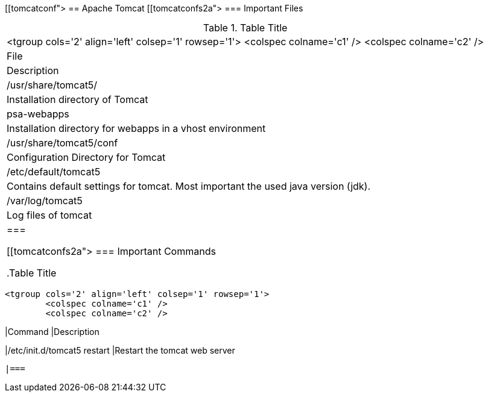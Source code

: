 [[tomcatconf">
== Apache Tomcat
[[tomcatconfs2a">
=== Important Files

.Table Title
|===

			<tgroup cols='2' align='left' colsep='1' rowsep='1'>
				<colspec colname='c1' />
				<colspec colname='c2' />
				
					
|File
|Description
					
				
				
					
|/usr/share/tomcat5/
|Installation directory of Tomcat
					
					
|psa-webapps
| Installation directory for webapps in a vhost environment
						
					
					
|/usr/share/tomcat5/conf
| Configuration Directory for Tomcat
					
					
|/etc/default/tomcat5
| Contains default settings for tomcat. Most important the
							used java version (jdk).
					
					
|/var/log/tomcat5
| Log files of tomcat
					
				
			
		|===

[[tomcatconfs2a">
=== Important Commands

.Table Title
|===

			<tgroup cols='2' align='left' colsep='1' rowsep='1'>
				<colspec colname='c1' />
				<colspec colname='c2' />
				
					
|Command
|Description
					
				
				
					
|/etc/init.d/tomcat5 restart
|Restart the tomcat web server
					
				
			
		|===

